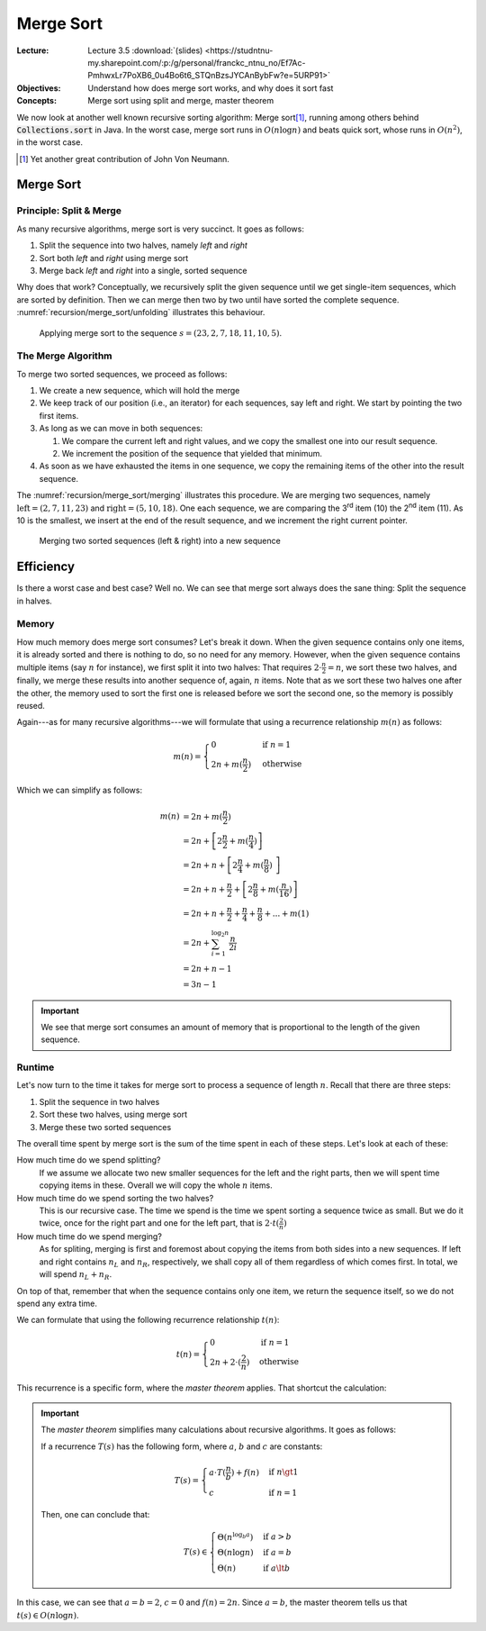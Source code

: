 ==========
Merge Sort
==========

:Lecture: Lecture 3.5 :download:`(slides)
          <https://studntnu-my.sharepoint.com/:p:/g/personal/franckc_ntnu_no/Ef7Ac-PmhwxLr7PoXB6_0u4Bo6t6_STQnBzsJYCAnBybFw?e=5URP91>`
:Objectives: Understand how does merge sort works, and why does it sort fast
:Concepts: Merge sort using split and merge, master theorem

We now look at another well known recursive sorting algorithm: Merge
sort\ [#vonNeumann]_, running among others behind
:code:`Collections.sort` in Java. In the worst case, merge sort runs
in :math:`O(n \log n)` and beats quick sort, whose runs in
:math:`O(n^2)`, in the worst case.

.. [#vonNeumann] Yet another great contribution of John Von Neumann.

Merge Sort
==========

Principle: Split & Merge
------------------------

.. margin::
   
   .. code-block:: ruby
      :name: recursion/merge_sort/merge_sort
      :caption: A (recursive) implementation of merge sort in Ruby
      :emphasize-lines: 8

       def sort (sequence)
         if sequence.length < 2
           return sequence
         end
         half = sequence.length / 2
         left = sequence.first(half)
         right = sequence.last(half)
         return merge(sort(left), sort(right))
       end      


As many recursive algorithms, merge sort is very succinct. It goes as
follows:

#. Split the sequence into two halves, namely *left* and *right*

#. Sort both *left* and *right* using merge sort

#. Merge back *left* and *right* into a single, sorted sequence

Why does that work? Conceptually, we recursively split the given
sequence until we get single-item sequences, which are sorted by
definition. Then we can merge then two by two until have sorted the
complete sequence. :numref:`recursion/merge_sort/unfolding`
illustrates this behaviour.

.. figure:: _static/merge_sort/images/unfolding.svg
   :name: recursion/merge_sort/unfolding

   Applying merge sort to the sequence :math:`s=(23,2,7,18,11,10,5)`.

The Merge Algorithm
-------------------

To merge two sorted sequences, we proceed as follows:

#. We create a new sequence, which will hold the merge

#. We keep track of our position (i.e., an iterator) for each
   sequences, say left and right. We start by pointing the two first
   items.

#. As long as we can move in both sequences:

   #. We compare the current left and right values, and we copy the
      smallest one into our result sequence.

   #. We increment the position of the sequence that yielded that
      minimum.

#. As soon as we have exhausted the items in one sequence, we copy the
   remaining items of the other into the result sequence.

The :numref:`recursion/merge_sort/merging` illustrates this
procedure. We are merging two sequences, namely :math:`\textrm{left} =
(2,7,11,23)` and :math:`\textrm{right}=(5,10,18)`. One each sequence,
we are comparing the 3\ :sup:`rd` item (10) the 2\ :sup:`nd` item
(11). As 10 is the smallest, we insert at the end of the result
sequence, and we increment the right current pointer.

   
.. figure:: _static/merge_sort/images/merging.svg
   :name: recursion/merge_sort/merging

   Merging two sorted sequences (left & right) into a new sequence

.. code-block:: ruby
   :caption: Merging two sorted sequences in Ruby
   :name: recursion/merge_sort/merge
   :emphasize-lines: 2,4,6,9

   def merge(left, right)
     result = []
     leftIndex, rightIndex = 0, 0
     while leftIndex < left.length and rightIndex < right.length
       if left[leftIndex] < right[rightIndex]
         result.append(left[leftIndex])
         leftIndex += 1
       else
         result.append(right[rightIndex])
         rightIndex += 1
       end
     end
     result.push(*left[leftIndex..])
     result.push(*right[rightIndex..])
     return result
   end
   
   
Efficiency
==========

Is there a worst case and best case? Well no. We can see that merge
sort always does the sane thing: Split the sequence in halves.

Memory
------

How much memory does merge sort consumes? Let's break it down. When
the given sequence contains only one items, it is already sorted and
there is nothing to do, so no need for any memory. However, when the
given sequence contains multiple items (say :math:`n` for instance),
we first split it into two halves: That requires :math:`2 \cdot
\frac{n}{2} = n`, we sort these two halves, and finally, we merge
these results into another sequence of, again, :math:`n` items. Note
that as we sort these two halves one after the other, the memory used
to sort the first one is released before we sort the second one, so
the memory is possibly reused.

Again---as for many recursive algorithms---we will formulate that
using a recurrence relationship :math:`m(n)` as follows:

.. math::

   m(n) = \begin{cases}
   0 & \textrm{if } n = 1 \\
   2n + m(\frac{n}{2}) & \textrm{otherwise}
   \end{cases}

Which we can simplify as follows:

.. math::

   m(n) &= 2n + m(\frac{n}{2}) \\
        &= 2n + \left[2\frac{n}{2} + m(\frac{n}{4}) \right] \\
        &= 2n +  n + \left[ 2\frac{n}{4} + m(\frac{n}{8}) \right] \\
        &= 2n +  n + \frac{n}{2} + \left[ 2\frac{n}{8} + m(\frac{n}{16}) \right] \\
        &= 2n + n + \frac{n}{2} + \frac{n}{4} + \frac{n}{8} + ... + m(1) \\
        &= 2n + \sum_{i=1}^{\log_2 n} \frac{n}{2i} \\
        &= 2n + n-1 \\
        &= 3n-1

.. important::

   We see that merge sort consumes an amount of memory that is
   proportional to the length of the given sequence.
        
Runtime
-------

Let's now turn to the time it takes for merge sort to process a
sequence of length :math:`n`. Recall that there are three steps:

#. Split the sequence in two halves

#. Sort these two halves, using merge sort

#. Merge these two sorted sequences

The overall time spent by merge sort is the sum of the time spent in
each of these steps. Let's look at each of these:

How much time do we spend splitting?
  If we assume we allocate two new smaller sequences for the left and
  the right parts, then we will spent time copying items in
  these. Overall we will copy the whole :math:`n` items.

How much time do we spend sorting the two halves?
  This is our recursive case. The time we spend is the time we
  spent sorting a sequence twice as small. But we do it twice, once
  for the right part and one for the left part, that is :math:`2 \cdot
  t(\frac{2}{n})`

How much time do we spend merging?
  As for spliting, merging is first and foremost about copying the
  items from both sides into a new sequences. If left and right
  contains :math:`n_L` and :math:`n_R`, respectively, we shall copy
  all of them regardless of which comes first. In total, we will
  spend :math:`n_L + n_R`.

On top of that, remember that when the sequence contains only one
item, we return the sequence itself, so we do not spend any extra
time.

We can formulate that using the following recurrence relationship
:math:`t(n)`:

.. math::

   t(n) = \begin{cases}
     0 & \textrm{if } n = 1 \\
     2n + 2\cdot(\frac{2}{n}) & \textrm{otherwise} 
   \end{cases}

This recurrence is a specific form, where the *master theorem*
applies. That shortcut the calculation:


.. important::

   The *master theorem* simplifies many calculations about recursive
   algorithms. It goes as follows:

   If a recurrence :math:`T(s)` has the following form, where
   :math:`a`, :math:`b` and :math:`c` are constants:

   .. math::

      T(s) = \begin{cases}
      a \cdot T(\frac{n}{b}) + f(n) & \textrm{if } n \gt 1 \\
      c  & \textrm{if } n = 1
      \end{cases}


   Then, one can conclude that:

   .. math::

      T(s) \in \begin{cases}
      \Theta(n^{\log_b a}) & \textrm{if } a > b \\
      \Theta(n \log n) & \textrm{if } a = b \\
      \Theta(n) & \textrm{if } a \lt b 
      \end{cases}


In this case, we can see that :math:`a=b=2`, :math:`c=0` and
:math:`f(n) = 2n`. Since :math:`a=b`, the master theorem tells us that
:math:`t(s) \in O(n \log n)`.
